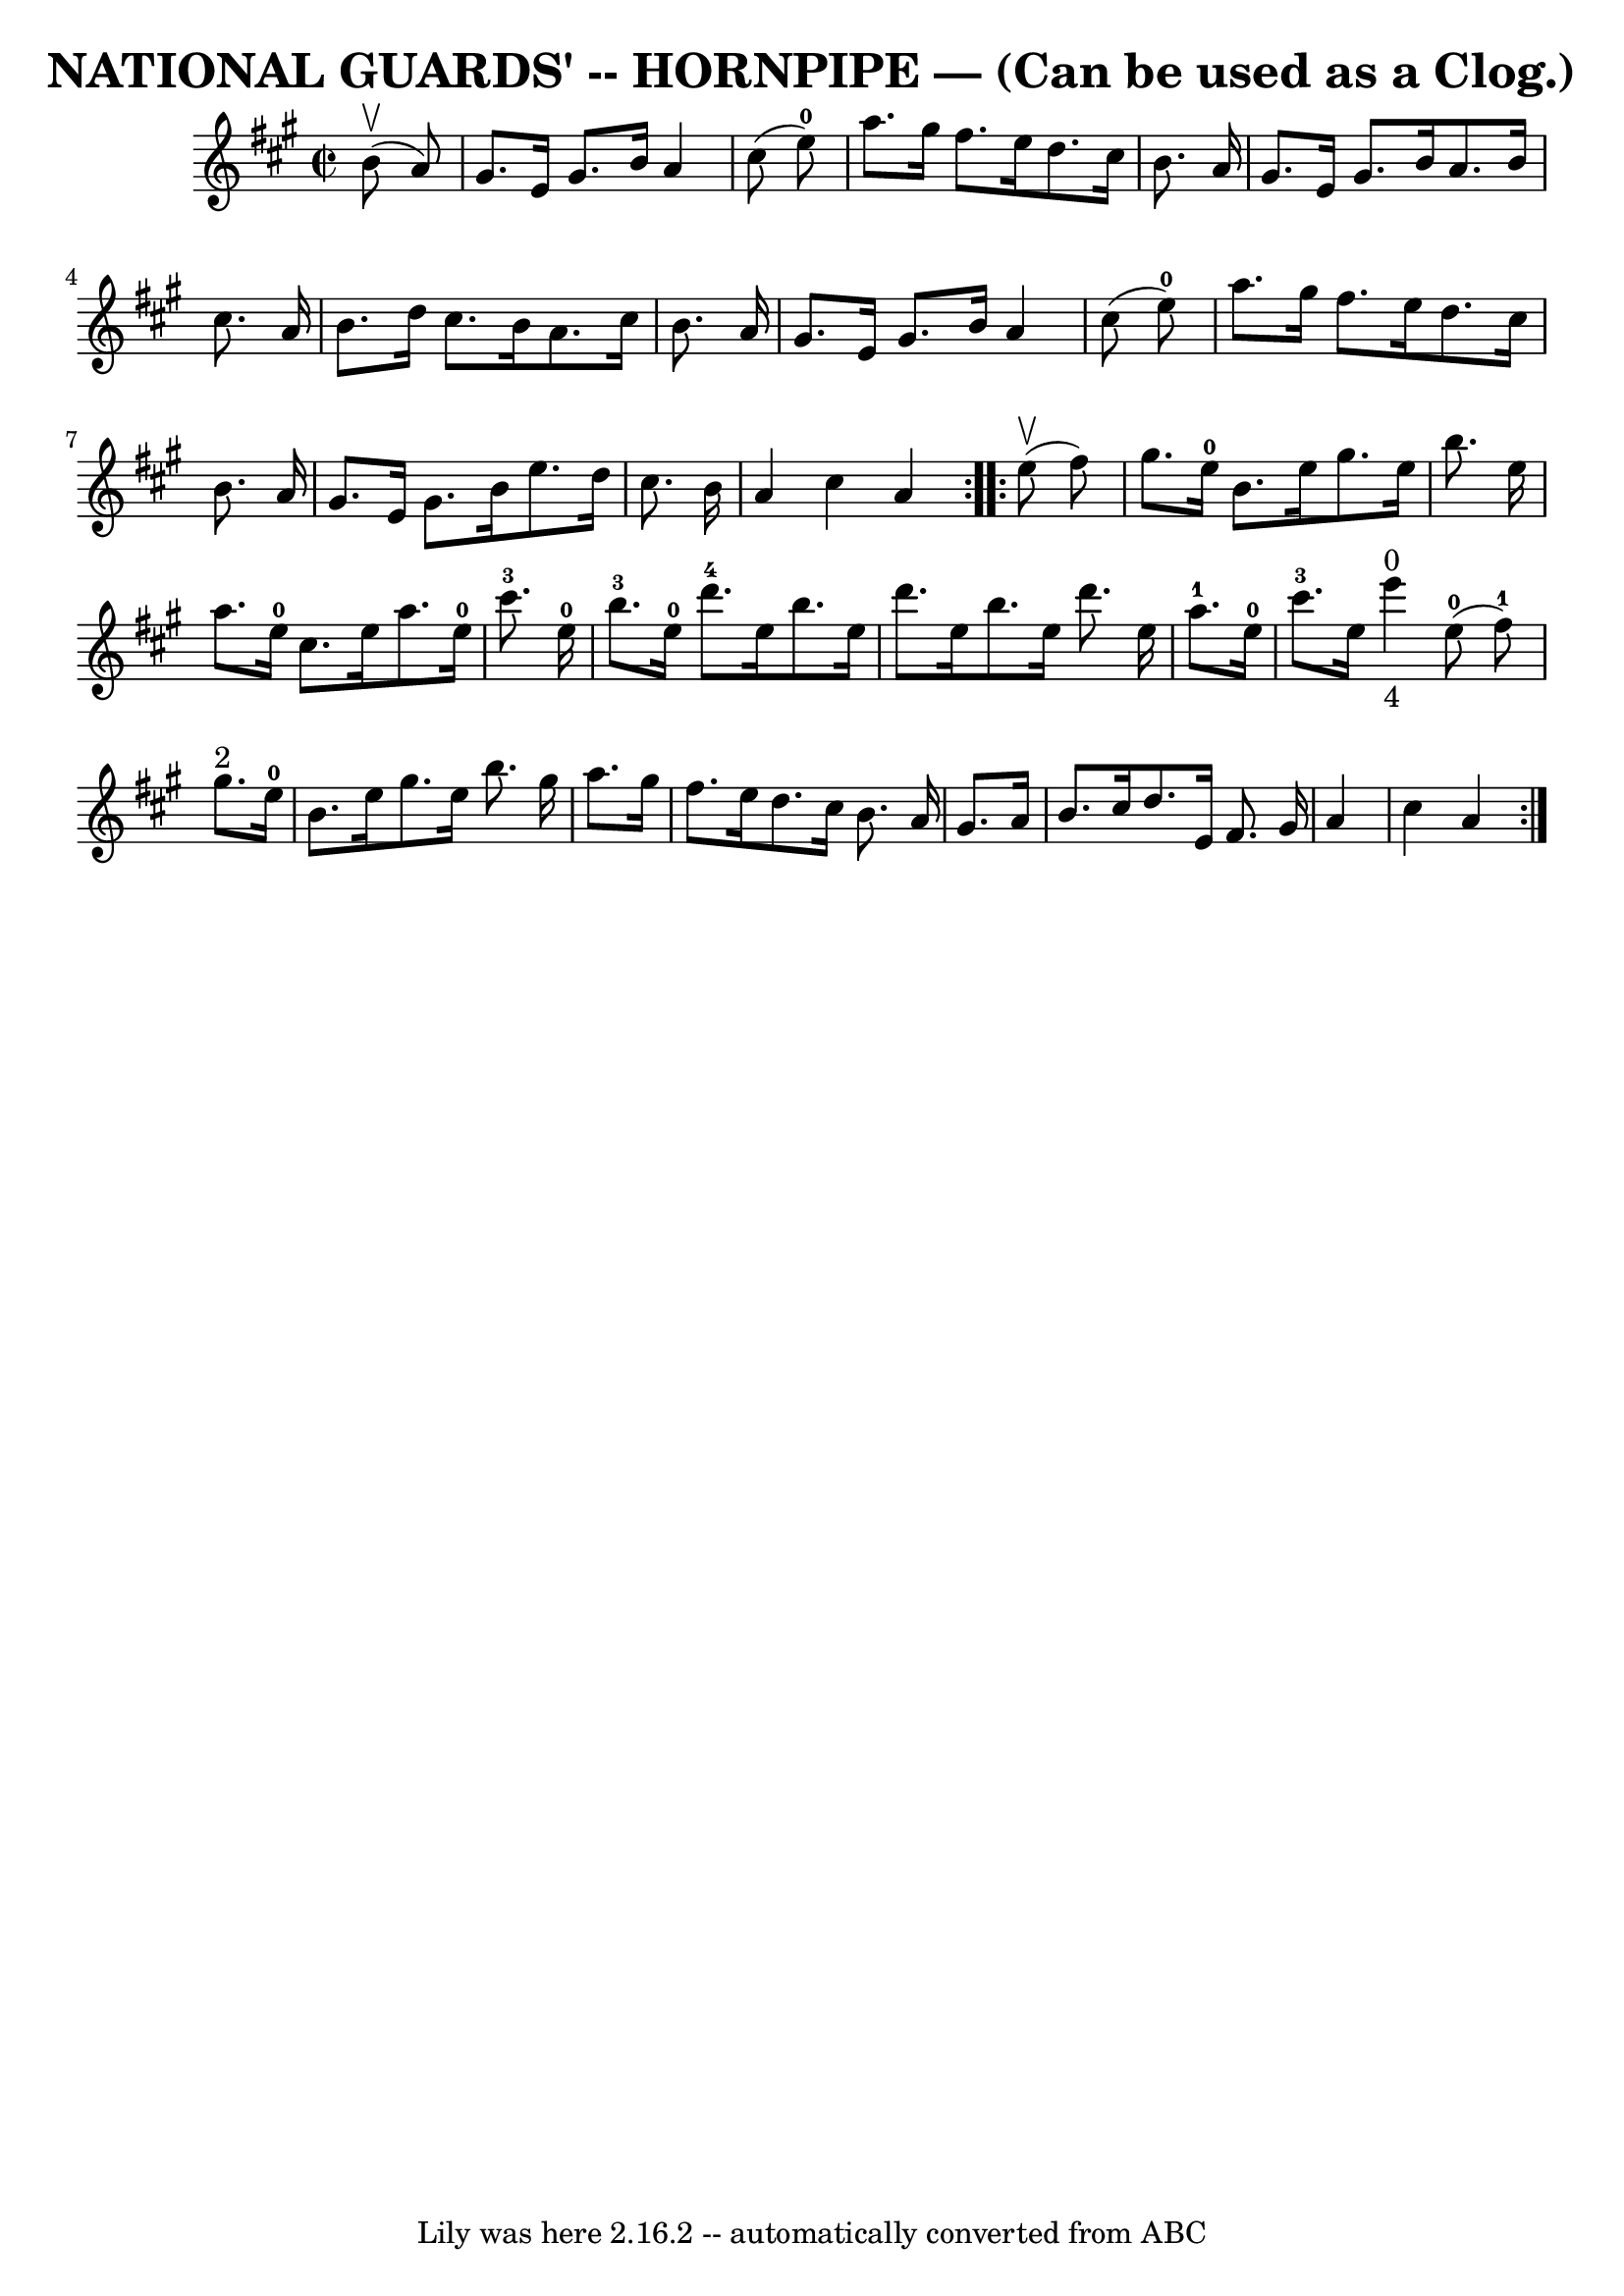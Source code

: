 \version "2.7.40"
\header {
	book = "Ryan's Mammoth Collection of Fiddle Tunes"
	crossRefNumber = "1"
	footnotes = ""
	tagline = "Lily was here 2.16.2 -- automatically converted from ABC"
	title = "NATIONAL GUARDS' -- HORNPIPE — (Can be used as a Clog.)"
}
voicedefault =  {
\set Score.defaultBarType = "empty"

\repeat volta 2 {
\override Staff.TimeSignature #'style = #'C
 \time 2/2 \key a \major     b'8 (^\upbow   a'8  -)       \bar "|"   gis'8.    
e'16    gis'8.    b'16    a'4    cis''8 (   e''8-0 -)   \bar "|"   a''8.    
gis''16    fis''8.    e''16    d''8.    cis''16    b'8.    a'16    \bar "|"   
gis'8.    e'16    gis'8.    b'16    a'8.    b'16    cis''8.    a'16    \bar "|" 
  b'8.    d''16    cis''8.    b'16    a'8.    cis''16    b'8.    a'16    
\bar "|"     \bar "|"   gis'8.    e'16    gis'8.    b'16    a'4    cis''8 (   
e''8-0 -)   \bar "|"   a''8.    gis''16    fis''8.    e''16    d''8.    
cis''16    b'8.    a'16    \bar "|"   gis'8.    e'16    gis'8.    b'16    e''8. 
   d''16    cis''8.    b'16    \bar "|"   a'4    cis''4    a'4    }     
\repeat volta 2 {     e''8 (^\upbow   fis''8  -)       \bar "|"   gis''8.    
e''16-0   b'8.    e''16    gis''8.    e''16    b''8.    e''16    \bar "|"   
a''8.    e''16-0   cis''8.    e''16    a''8.    e''16-0   cis'''8.-3   
e''16-0       \bar "|"     b''8.-3   e''16-0   d'''8.-4   e''16    
b''8.    e''16    d'''8.    e''16    b''8.    e''16    d'''8.    e''16    
\bar "|"     a''8.-1   e''16-0   cis'''8.-3   e''16        e'''4 
_"4"^"0"     e''8-0(   fis''8-1 -)   \bar "|"     \bar "|"     gis''8. 
^"2"   e''16-0   b'8.    e''16    gis''8.    e''16    b''8.    gis''16    
\bar "|"   a''8.    gis''16    fis''8.    e''16    d''8.    cis''16    b'8.    
a'16    \bar "|"   gis'8.    a'16    b'8.    cis''16    d''8.    e'16    fis'8. 
   gis'16    \bar "|"   a'4    cis''4    a'4    }   
}

\score{
    <<

	\context Staff="default"
	{
	    \voicedefault 
	}

    >>
	\layout {
	}
	\midi {}
}
